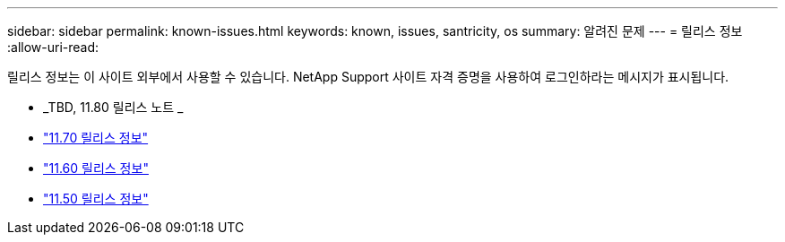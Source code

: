 ---
sidebar: sidebar 
permalink: known-issues.html 
keywords: known, issues, santricity, os 
summary: 알려진 문제 
---
= 릴리스 정보
:allow-uri-read: 


[role="lead"]
릴리스 정보는 이 사이트 외부에서 사용할 수 있습니다. NetApp Support 사이트 자격 증명을 사용하여 로그인하라는 메시지가 표시됩니다.

* _TBD, 11.80 릴리스 노트 _
* https://library.netapp.com/ecm/ecm_download_file/ECMLP2874254["11.70 릴리스 정보"^]
* https://library.netapp.com/ecm/ecm_download_file/ECMLP2857931["11.60 릴리스 정보"^]
* https://library.netapp.com/ecm/ecm_download_file/ECMLP2842060["11.50 릴리스 정보"^]


